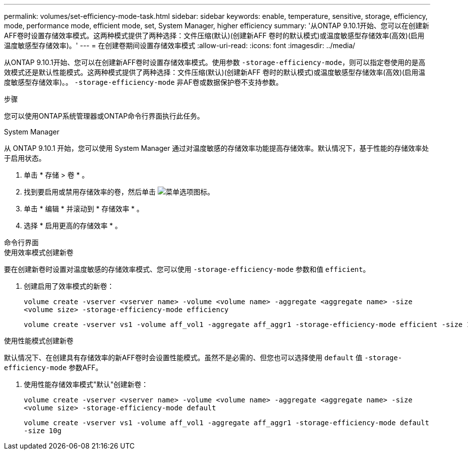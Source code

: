 ---
permalink: volumes/set-efficiency-mode-task.html 
sidebar: sidebar 
keywords: enable, temperature, sensitive, storage, efficiency, mode, performance mode, efficient mode, set, System Manager, higher efficiency 
summary: '从ONTAP 9.10.1开始、您可以在创建新AFF卷时设置存储效率模式。这两种模式提供了两种选择：文件压缩(默认)(创建新AFF 卷时的默认模式)或温度敏感型存储效率(高效)(启用温度敏感型存储效率)。' 
---
= 在创建卷期间设置存储效率模式
:allow-uri-read: 
:icons: font
:imagesdir: ../media/


[role="lead"]
从ONTAP 9.10.1开始、您可以在创建新AFF卷时设置存储效率模式。使用参数 `-storage-efficiency-mode`，则可以指定卷使用的是高效模式还是默认性能模式。这两种模式提供了两种选择：文件压缩(默认)(创建新AFF 卷时的默认模式)或温度敏感型存储效率(高效)(启用温度敏感型存储效率)。。 `-storage-efficiency-mode` 非AF卷或数据保护卷不支持参数。

.步骤
您可以使用ONTAP系统管理器或ONTAP命令行界面执行此任务。

[role="tabbed-block"]
====
.System Manager
--
从 ONTAP 9.10.1 开始，您可以使用 System Manager 通过对温度敏感的存储效率功能提高存储效率。默认情况下，基于性能的存储效率处于启用状态。

. 单击 * 存储 > 卷 * 。
. 找到要启用或禁用存储效率的卷，然后单击 image:icon_kabob.gif["菜单选项图标"]。
. 单击 * 编辑 * 并滚动到 * 存储效率 * 。
. 选择 * 启用更高的存储效率 * 。


--
.命令行界面
--
.使用效率模式创建新卷
要在创建新卷时设置对温度敏感的存储效率模式、您可以使用 `-storage-efficiency-mode` 参数和值 `efficient`。

. 创建启用了效率模式的新卷：
+
`volume create -vserver <vserver name> -volume <volume name> -aggregate <aggregate name> -size <volume size> -storage-efficiency-mode efficiency`

+
[listing]
----
volume create -vserver vs1 -volume aff_vol1 -aggregate aff_aggr1 -storage-efficiency-mode efficient -size 10g
----


.使用性能模式创建新卷
默认情况下、在创建具有存储效率的新AFF卷时会设置性能模式。虽然不是必需的、但您也可以选择使用 `default` 值 `-storage-efficiency-mode` 参数AFF。

. 使用性能存储效率模式"默认"创建新卷：
+
`volume create -vserver <vserver name> -volume <volume name> -aggregate <aggregate name> -size <volume size> -storage-efficiency-mode default`

+
`volume create -vserver vs1 -volume aff_vol1 -aggregate aff_aggr1 -storage-efficiency-mode default -size 10g`



--
====